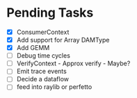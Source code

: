 * Pending Tasks
- [X] ConsumerContext
- [X] Add support for Array DAMType
- [X] Add GEMM
- [ ] Debug time cycles
- [ ] VerifyContext - Approx verify - Maybe?
- [ ] Emit trace events
- [ ] Decide a dataflow
- [ ] feed into raylib or perfetto
